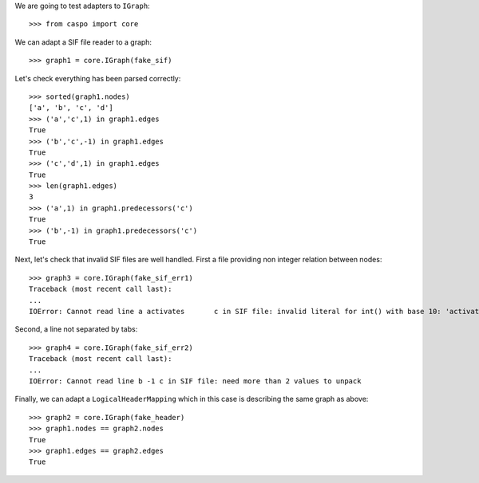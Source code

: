 We are going to test adapters to ``IGraph``::

    >>> from caspo import core

We can adapt a SIF file reader to a graph::

    >>> graph1 = core.IGraph(fake_sif)
    
Let's check everything has been parsed correctly::

    >>> sorted(graph1.nodes)
    ['a', 'b', 'c', 'd']
    >>> ('a','c',1) in graph1.edges
    True
    >>> ('b','c',-1) in graph1.edges
    True
    >>> ('c','d',1) in graph1.edges
    True
    >>> len(graph1.edges)
    3        
    >>> ('a',1) in graph1.predecessors('c')
    True
    >>> ('b',-1) in graph1.predecessors('c')
    True

Next, let's check that invalid SIF files are well handled. First a file providing non integer relation between nodes::

    >>> graph3 = core.IGraph(fake_sif_err1)
    Traceback (most recent call last):
    ...
    IOError: Cannot read line a	activates	c in SIF file: invalid literal for int() with base 10: 'activates'
    
Second, a line not separated by tabs::

    >>> graph4 = core.IGraph(fake_sif_err2)
    Traceback (most recent call last):
    ...
    IOError: Cannot read line b	-1 c in SIF file: need more than 2 values to unpack

Finally, we can adapt a ``LogicalHeaderMapping`` which in this case is describing the same graph as above::
    
    >>> graph2 = core.IGraph(fake_header)
    >>> graph1.nodes == graph2.nodes
    True
    >>> graph1.edges == graph2.edges
    True

